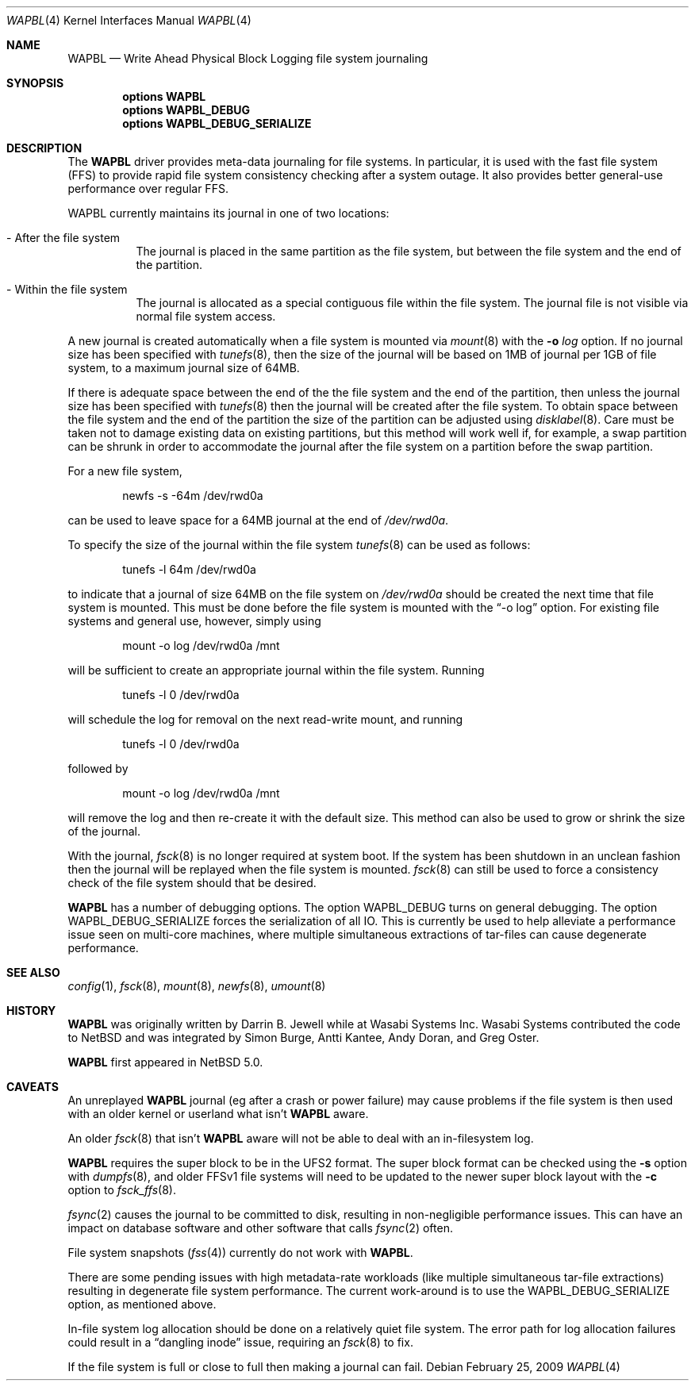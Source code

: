 .\"     $NetBSD: wapbl.4,v 1.8 2009/02/26 07:21:06 wiz Exp $
.\"
.\" Copyright (c) 2008 The NetBSD Foundation, Inc.
.\" All rights reserved.
.\"
.\" Redistribution and use in source and binary forms, with or without
.\" modification, are permitted provided that the following conditions
.\" are met:
.\" 1. Redistributions of source code must retain the above copyright
.\"    notice, this list of conditions and the following disclaimer.
.\" 2. Redistributions in binary form must reproduce the above copyright
.\"    notice, this list of conditions and the following disclaimer in the
.\"    documentation and/or other materials provided with the distribution.
.\"
.\" THIS SOFTWARE IS PROVIDED BY THE NETBSD FOUNDATION, INC. AND CONTRIBUTORS
.\" ``AS IS'' AND ANY EXPRESS OR IMPLIED WARRANTIES, INCLUDING, BUT NOT LIMITED
.\" TO, THE IMPLIED WARRANTIES OF MERCHANTABILITY AND FITNESS FOR A PARTICULAR
.\" PURPOSE ARE DISCLAIMED.  IN NO EVENT SHALL THE FOUNDATION OR CONTRIBUTORS
.\" BE LIABLE FOR ANY DIRECT, INDIRECT, INCIDENTAL, SPECIAL, EXEMPLARY, OR
.\" CONSEQUENTIAL DAMAGES (INCLUDING, BUT NOT LIMITED TO, PROCUREMENT OF
.\" SUBSTITUTE GOODS OR SERVICES; LOSS OF USE, DATA, OR PROFITS; OR BUSINESS
.\" INTERRUPTION) HOWEVER CAUSED AND ON ANY THEORY OF LIABILITY, WHETHER IN
.\" CONTRACT, STRICT LIABILITY, OR TORT (INCLUDING NEGLIGENCE OR OTHERWISE)
.\" ARISING IN ANY WAY OUT OF THE USE OF THIS SOFTWARE, EVEN IF ADVISED OF THE
.\" POSSIBILITY OF SUCH DAMAGE.
.\"
.Dd February 25, 2009
.Dt WAPBL 4
.Os
.Sh NAME
.Nm WAPBL
.Nd Write Ahead Physical Block Logging file system journaling
.Sh SYNOPSIS
.Cd options WAPBL
.Cd options WAPBL_DEBUG
.Cd options WAPBL_DEBUG_SERIALIZE
.Sh DESCRIPTION
The
.Nm
driver provides meta-data journaling for file systems.
In particular, it is used with the fast file system (FFS) to provide
rapid file system consistency checking after a system outage.
It also provides better general-use performance over regular FFS.
.Pp
WAPBL currently maintains its journal in one of two locations:
.Bl -tag -width indent
.It - After the file system
The journal is placed in the same partition as the file system, but
between the file system and the end of the partition.
.It - Within the file system
The journal is allocated as a special contiguous file within the
file system.
The journal file is not visible via normal file system access.
.El
.Pp
A new journal is created automatically when a file system is mounted
via
.Xr mount 8
with the
.Fl o Ar log
option.
If no journal size has been specified with
.Xr tunefs 8 ,
then the size of the journal
will be based on 1MB of journal per 1GB of file system, to a maximum
journal size of 64MB.
.Pp
If there is adequate space between the end of the the file system and
the end of the partition, then unless the journal size has been
specified with
.Xr tunefs 8
then the journal will be created after the file system.
To obtain space between the file system and the end of the partition
the size of the partition can be adjusted using
.Xr disklabel 8 .
Care must be taken not to damage existing data on existing partitions,
but this method will work well if, for example, a swap partition can
be shrunk in order to accommodate the journal after the file system on
a partition before the swap partition.
.Pp
For a new file system,
.Bd -literal -offset indent
newfs -s -64m /dev/rwd0a
.Ed
.Pp
can be used to leave space for a 64MB journal at the end of
.Pa /dev/rwd0a .
.Pp
To specify the size of the journal within the file system
.Xr tunefs 8
can be used as follows:
.Bd -literal -offset indent
tunefs -l 64m /dev/rwd0a
.Ed
.Pp
to indicate that a journal of size 64MB on the file system on
.Pa /dev/rwd0a
should be created the next time that file system is mounted.
This must be done before the file system is mounted with the
.Dq -o log
option.
For existing file systems and general use, however, simply using
.Bd -literal -offset indent
mount -o log /dev/rwd0a /mnt
.Ed
.Pp
will be sufficient to create an appropriate journal within the file
system.
Running
.Bd -literal -offset indent
tunefs -l 0 /dev/rwd0a
.Ed
.Pp
will schedule the log for removal on the next read-write mount, and
running
.Bd -literal -offset indent
tunefs -l 0 /dev/rwd0a
.Ed
.Pp
followed by
.Bd -literal -offset indent
mount -o log /dev/rwd0a /mnt
.Ed
.Pp
will remove the log and then re-create it with the default size.
This method can also be used to grow or shrink the size of the journal.
.Pp
With the journal,
.Xr fsck 8
is no longer required at system boot.
If the system has been shutdown in an unclean fashion then the journal
will be replayed when the file system is mounted.
.Xr fsck 8
can still be used to force a consistency check of the file system
should that be desired.
.Pp
.Nm
has a number of debugging options.
The option
.Dv WAPBL_DEBUG
turns on general debugging.
The option
.Dv WAPBL_DEBUG_SERIALIZE
forces the serialization of all IO.
This is currently be used to help alleviate a performance issue
seen on multi-core machines, where multiple simultaneous extractions
of tar-files can cause degenerate performance.
.Sh SEE ALSO
.Xr config 1 ,
.Xr fsck 8 ,
.Xr mount 8 ,
.Xr newfs 8 ,
.Xr umount 8
.Sh HISTORY
.An -nosplit
.Nm
was originally written by
.An Darrin B. Jewell
while at Wasabi Systems Inc.
Wasabi Systems contributed the code to
.Nx
and was integrated by
.An Simon Burge ,
.An Antti Kantee ,
.An Andy Doran ,
and
.An Greg Oster .
.Pp
.Nm
first appeared in
.Nx 5.0 .
.Sh CAVEATS
An unreplayed
.Nm
journal (eg after a crash or power failure) may cause problems if the
file system is then used with an older kernel or userland what isn't
.Nm
aware.
.Pp
An older
.Xr fsck 8
that isn't
.Nm
aware will not be able to deal with an in-filesystem log.
.Pp
.Nm
requires the super block to be in the UFS2 format.
The super block format can be checked using the
.Fl s
option with
.Xr dumpfs 8 ,
and older FFSv1 file systems will need to be updated to the newer
super block layout with the
.Fl c
option to
.Xr fsck_ffs 8 .
.Pp
.Xr fsync 2
causes the journal to be committed to disk, resulting in
non-negligible performance issues.
This can have an impact on database software and other software
that calls
.Xr fsync 2
often.
.Pp
File system snapshots
.Pq Xr fss 4
currently do not work with
.Nm .
.Pp
There are some pending issues with high metadata-rate workloads (like
multiple simultaneous tar-file extractions) resulting in degenerate file
system performance.
The current work-around is to use the
.Dv WAPBL_DEBUG_SERIALIZE
option, as mentioned above.
.Pp
In-file system log allocation should be done on a relatively quiet
file system.
The error path for log allocation failures could result in a
.Dq dangling inode
issue, requiring an
.Xr fsck 8
to fix.
.Pp
If the file system is full or close to full then making a journal can fail.
